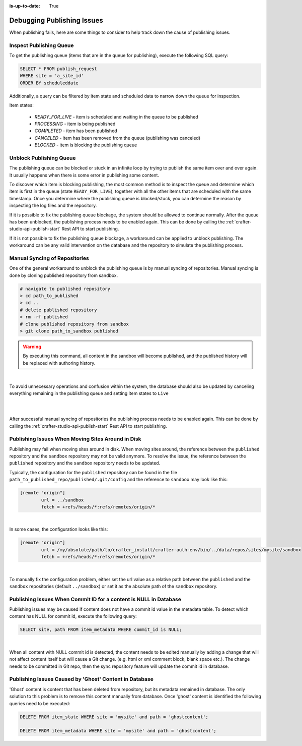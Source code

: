 :is-up-to-date: True

.. _crafter-studio-debugging-publishing-issues:

===========================
Debugging Publishing Issues
===========================

When publishing fails, here are some things to consider to help track down the cause of publishing issues.

------------------------
Inspect Publishing Queue
------------------------

To get the publishing queue (items that are in the queue for publishing), execute the following SQL query:

.. code-block:: sql

    SELECT * FROM publish_request
    WHERE site = 'a_site_id'
    ORDER BY scheduleddate

Additionally, a query can be filtered by item state and scheduled data to narrow down the queue for inspection.

Item states:

    * `READY_FOR_LIVE`  - item is scheduled and waiting in the queue to be published
    * `PROCESSING`      - item is being published
    * `COMPLETED`       - item has been published
    * `CANCELED`        - item has been removed from the queue (publishing was canceled)
    * `BLOCKED`         - item is blocking the publishing queue

------------------------
Unblock Publishing Queue
------------------------

The publishing queue can be blocked or stuck in an infinite loop by trying to publish the same item over and over again. It usually happens when there is some error in publishing some content.

To discover which item is blocking publishing, the most common method is to inspect the queue and determine which item is first in the queue (state ``READY_FOR_LIVE``), together with all the other items that are scheduled with the same timestamp.
Once you determine where the publishing queue is blocked/stuck, you can determine the reason by inspecting the log files and the repository.

If it is possible to fix the publishing queue blockage, the system should be allowed to continue normally.
After the queue has been unblocked, the publishing process needs to be enabled again. This can be done by calling the :ref:`crafter-studio-api-publish-start` Rest API to start publishing.

If it is not possible to fix the publishing queue blockage, a workaround can be applied to unblock publishing. The workaround can be any valid intervention on the database and the repository to simulate the publishing process.

------------------------------
Manual Syncing of Repositories
------------------------------

One of the general workaround to unblock the publishing queue is by manual syncing of repositories. Manual syncing is done by cloning published repository from sandbox.

.. code-block:: shell

    # navigate to published repository
    > cd path_to_published
    > cd ..
    # delete published repository
    > rm -rf published
    # clone published repository from sandbox
    > git clone path_to_sandbox published


.. warning:: By executing this command, all content in the sandbox will become published, and the published history will be replaced with authoring history.

|

To avoid unnecessary operations and confusion within the system, the database should also be updated by canceling everything remaining in the publishing queue and setting item states to ``Live``

.. code-block:: sql
    :caption: **Cancel everything in the publishing queue:**

    UPDATE publish_request
    SET state = 'CANCELED'
    WHERE site = 'a_site_id'
    AND state = 'READY_FOR_LIVE';

|

.. code-block:: sql
    :caption: **Set item states to "Live":**

    UPDATE item_state
    SET state = 'EXISTING_UNEDITED_UNLOCKED', system_processing = 0
    WHERE site = 'a_site_id';

|

After successful manual syncing of repositories the publishing process needs to be enabled again. This can be done by calling the :ref:`crafter-studio-api-publish-start` Rest API to start publishing.

--------------------------------------------------
Publishing Issues When Moving Sites Around in Disk
--------------------------------------------------

Publishing may fail when moving sites around in disk.  When moving sites around, the reference between the ``published`` repository and the ``sandbox`` repository may not be valid anymore.  To resolve the issue, the reference between the ``published`` repository and the ``sandbox`` repository needs to be updated.

Typically, the configuration for the ``published`` repository can be found in the file ``path_to_published_repo/published/.git/config`` and the reference to ``sandbox`` may look like this:

.. code-block:: text

    [remote "origin"]
	    url = ../sandbox
	    fetch = +refs/heads/*:refs/remotes/origin/*

|

In some cases, the configuration looks like this:

.. code-block:: text

    [remote "origin"]
	    url = /my/absolute/path/to/crafter_install/crafter-auth-env/bin/../data/repos/sites/mysite/sandbox
	    fetch = +refs/heads/*:refs/remotes/origin/*

|

To manually fix the configuration problem, either set the url value as a relative path between the ``published`` and the ``sandbox`` repositories (default ``../sandbox``) or set it as the absolute path of the ``sandbox`` repository.

------------------------------------------------------------------
Publishing Issues When Commit ID for a content is NULL in Database
------------------------------------------------------------------

Publishing issues may be caused if content does not have a commit id value in the metadata table. To detect which content has NULL for commit id, execute the following query:

.. code-block:: sql

    SELECT site, path FROM item_metadata WHERE commit_id is NULL;

|

When all content with NULL commit id is detected, the content needs to be edited manually by adding a change that will not affect content itself but will cause a Git change. (e.g. html or xml comment block, blank space etc.). The change needs to be committed in Git repo, then the sync repository feature will update the commit id in database.

-------------------------------------------------------
Publishing Issues Caused by 'Ghost' Content in Database
-------------------------------------------------------

'Ghost' content is content that has been deleted from repository, but its metadata remained in database. The only solution to this problem is to remove this content manually from database. Once 'ghost' content is identified the following queries need to be executed:

.. code-block:: sql

    DELETE FROM item_state WHERE site = 'mysite' and path = 'ghostcontent';

    DELETE FROM item_metadata WHERE site = 'mysite' and path = 'ghostcontent';